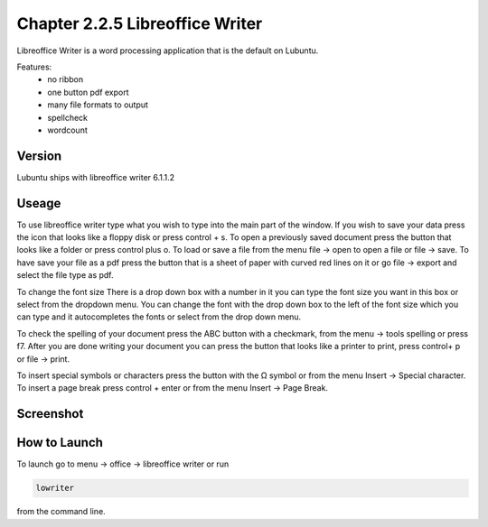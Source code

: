 Chapter 2.2.5 Libreoffice Writer
================================

Libreoffice Writer is a word processing application that is the default on Lubuntu.

Features:
 - no ribbon
 - one button pdf export
 - many file formats to output
 - spellcheck
 - wordcount
 
Version
-------
Lubuntu ships with libreoffice writer 6.1.1.2

Useage
------
To use libreoffice writer type what you wish to type into the main part of the window. If you wish to save your data press the icon that looks like a floppy disk or press control + s. To open a previously saved document press the button that looks like a folder or press control plus o. To load or save a file from the menu file -> open to open a file or file -> save. To have save your file as a pdf press the button that is a sheet of paper with curved red lines on it or go file -> export and select the file type as pdf.

To change the font size There is a drop down box with a number in it you can type the font size you want in this box or select from the dropdown menu. You can change the font with the drop down box to the left of the font size which you can type and it autocompletes the fonts or select from the drop down menu.  

To check the spelling of your document press the ABC button with a checkmark, from the menu -> tools spelling or press f7. After you are done writing your document you can press the button that looks like a printer to print, press control+ p or file -> print.  

To insert special symbols or characters press the button with the Ω symbol or from the menu Insert -> Special character. To insert a page break press control + enter or from the menu Insert -> Page Break.  

Screenshot
----------
.. image:: libreoffice_writer.png

How to Launch
-------------
To launch go to menu -> office -> libreoffice writer or run 

.. code:: 

   lowriter 
   
from the command line.
